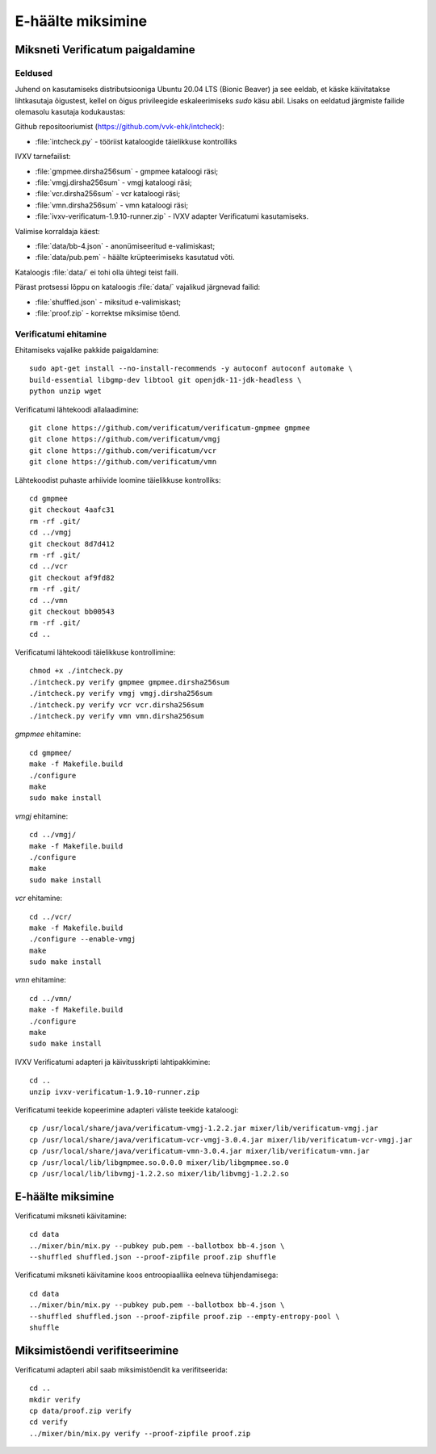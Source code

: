 ..  IVXV juhend Verificatumi miksneti ettevalmistamiseks ning kasutamiseks

E-häälte miksimine
====================================================

.. _mix-install:

Miksneti Verificatum paigaldamine
---------------------------------

Eeldused
^^^^^^^^

Juhend on kasutamiseks distributsiooniga Ubuntu 20.04 LTS (Bionic Beaver) ja
see eeldab, et käske käivitatakse lihtkasutaja õigustest, kellel on õigus
privileegide eskaleerimiseks `sudo` käsu abil. Lisaks on eeldatud järgmiste
failide olemasolu kasutaja kodukaustas:

Github repositooriumist (https://github.com/vvk-ehk/intcheck):

* :file:`intcheck.py` - tööriist kataloogide täielikkuse kontrolliks

IVXV tarnefailist:

* :file:`gmpmee.dirsha256sum` - gmpmee kataloogi räsi;

* :file:`vmgj.dirsha256sum` - vmgj kataloogi räsi;

* :file:`vcr.dirsha256sum` - vcr kataloogi räsi;

* :file:`vmn.dirsha256sum` - vmn kataloogi räsi;

* :file:`ivxv-verificatum-1.9.10-runner.zip` - IVXV adapter Verificatumi
  kasutamiseks.

Valimise korraldaja käest:

* :file:`data/bb-4.json` - anonümiseeritud e-valimiskast;

* :file:`data/pub.pem` - häälte krüpteerimiseks kasutatud võti.

Kataloogis :file:`data/` ei tohi olla ühtegi teist faili.

Pärast protsessi lõppu on kataloogis :file:`data/` vajalikud järgnevad failid:

* :file:`shuffled.json` - miksitud e-valimiskast;

* :file:`proof.zip` - korrektse miksimise tõend.


Verificatumi ehitamine
^^^^^^^^^^^^^^^^^^^^^^

Ehitamiseks vajalike pakkide paigaldamine::

    sudo apt-get install --no-install-recommends -y autoconf autoconf automake \
    build-essential libgmp-dev libtool git openjdk-11-jdk-headless \
    python unzip wget

Verificatumi lähtekoodi allalaadimine::

    git clone https://github.com/verificatum/verificatum-gmpmee gmpmee
    git clone https://github.com/verificatum/vmgj
    git clone https://github.com/verificatum/vcr
    git clone https://github.com/verificatum/vmn

Lähtekoodist puhaste arhiivide loomine täielikkuse kontrolliks::

    cd gmpmee
    git checkout 4aafc31
    rm -rf .git/
    cd ../vmgj
    git checkout 8d7d412
    rm -rf .git/
    cd ../vcr
    git checkout af9fd82
    rm -rf .git/
    cd ../vmn
    git checkout bb00543
    rm -rf .git/
    cd ..

Verificatumi lähtekoodi täielikkuse kontrollimine::

    chmod +x ./intcheck.py
    ./intcheck.py verify gmpmee gmpmee.dirsha256sum
    ./intcheck.py verify vmgj vmgj.dirsha256sum
    ./intcheck.py verify vcr vcr.dirsha256sum
    ./intcheck.py verify vmn vmn.dirsha256sum

`gmpmee` ehitamine::

    cd gmpmee/
    make -f Makefile.build
    ./configure
    make
    sudo make install

`vmgj` ehitamine::

    cd ../vmgj/
    make -f Makefile.build
    ./configure
    make
    sudo make install

`vcr` ehitamine::

    cd ../vcr/
    make -f Makefile.build
    ./configure --enable-vmgj
    make
    sudo make install

`vmn` ehitamine::

    cd ../vmn/
    make -f Makefile.build
    ./configure
    make
    sudo make install


IVXV Verificatumi adapteri ja käivitusskripti lahtipakkimine::

    cd ..
    unzip ivxv-verificatum-1.9.10-runner.zip

Verificatumi teekide kopeerimine adapteri väliste teekide kataloogi::

    cp /usr/local/share/java/verificatum-vmgj-1.2.2.jar mixer/lib/verificatum-vmgj.jar
    cp /usr/local/share/java/verificatum-vcr-vmgj-3.0.4.jar mixer/lib/verificatum-vcr-vmgj.jar
    cp /usr/local/share/java/verificatum-vmn-3.0.4.jar mixer/lib/verificatum-vmn.jar
    cp /usr/local/lib/libgmpmee.so.0.0.0 mixer/lib/libgmpmee.so.0
    cp /usr/local/lib/libvmgj-1.2.2.so mixer/lib/libvmgj-1.2.2.so



.. _mix-mix:


E-häälte miksimine
----------------------------------------

Verificatumi miksneti käivitamine::

    cd data
    ../mixer/bin/mix.py --pubkey pub.pem --ballotbox bb-4.json \
    --shuffled shuffled.json --proof-zipfile proof.zip shuffle

Verificatumi miksneti käivitamine koos entroopiaallika eelneva tühjendamisega::

    cd data
    ../mixer/bin/mix.py --pubkey pub.pem --ballotbox bb-4.json \
    --shuffled shuffled.json --proof-zipfile proof.zip --empty-entropy-pool \
    shuffle

.. _mix-verify:

Miksimistõendi verifitseerimine
-------------------------------

Verificatumi adapteri abil saab miksimistõendit ka verifitseerida::

    cd ..
    mkdir verify
    cp data/proof.zip verify
    cd verify
    ../mixer/bin/mix.py verify --proof-zipfile proof.zip
